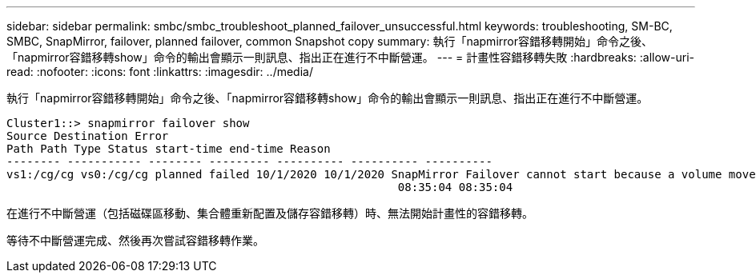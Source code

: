 ---
sidebar: sidebar 
permalink: smbc/smbc_troubleshoot_planned_failover_unsuccessful.html 
keywords: troubleshooting, SM-BC, SMBC, SnapMirror, failover, planned failover, common Snapshot copy 
summary: 執行「napmirror容錯移轉開始」命令之後、「napmirror容錯移轉show」命令的輸出會顯示一則訊息、指出正在進行不中斷營運。 
---
= 計畫性容錯移轉失敗
:hardbreaks:
:allow-uri-read: 
:nofooter: 
:icons: font
:linkattrs: 
:imagesdir: ../media/


[role="lead"]
執行「napmirror容錯移轉開始」命令之後、「napmirror容錯移轉show」命令的輸出會顯示一則訊息、指出正在進行不中斷營運。

....
Cluster1::> snapmirror failover show
Source Destination Error
Path Path Type Status start-time end-time Reason
-------- ----------- -------- --------- ---------- ---------- ----------
vs1:/cg/cg vs0:/cg/cg planned failed 10/1/2020 10/1/2020 SnapMirror Failover cannot start because a volume move is running. Retry the command once volume move has finished.
                                                          08:35:04 08:35:04
....
在進行不中斷營運（包括磁碟區移動、集合體重新配置及儲存容錯移轉）時、無法開始計畫性的容錯移轉。

等待不中斷營運完成、然後再次嘗試容錯移轉作業。
